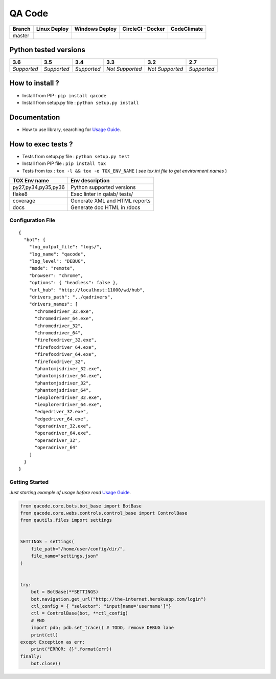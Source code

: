 QA Code
=======


.. image:: https://img.shields.io/github/issues/netzulo/qacode.svg
  :alt: Issues on Github
  :target: https://github.com/netzulo/qacode/issues

.. image:: https://img.shields.io/github/issues-pr/netzulo/qacode.svg
  :alt: Pull Request opened on Github
  :target: https://github.com/netzulo/qacode/issues

.. image:: https://img.shields.io/github/release/netzulo/qacode.svg
  :alt: Release version on Github
  :target: https://github.com/netzulo/qacode/releases/latest

.. image:: https://img.shields.io/github/release-date/netzulo/qacode.svg
  :alt: Release date on Github
  :target: https://github.com/netzulo/qacode/releases/latest

+-----------------------+-------------------------------------------------------------------+------------------------------------------------------------------------------------------------+---------------------------------------------------------------------------------------------------------------------------+----------------------------------------------------------------------------------------+
| Branch                | Linux Deploy                                                      | Windows Deploy                                                                                 | CircleCI - Docker                                                                                                         | CodeClimate                                                                            |
+=======================+===================================================================+================================================================================================+===========================================================================================================================+========================================================================================+
|  master               | .. image:: https://travis-ci.org/netzulo/qacode.svg?branch=master | .. image:: https://ci.appveyor.com/api/projects/status/4a0tc5pis1bykt9x/branch/master?svg=true | .. image:: https://circleci.com/gh/netzulo/qacode.svg?&style=shield&circle-token=80384cb2233d112dc0785278d5b7c3d8c6a5686c | .. image:: https://api.codeclimate.com/v1/badges/46279cf9a6a47ed583d6/maintainability  |
+-----------------------+-----------------------+-------------------------------------------+------------------------------------------------------------------------------------------------+---------------------------------------------------------------------------------------------------------------------------+----------------------------------------------------------------------------------------+


Python tested versions
----------------------

+-------------------+-------------------+-------------------+-------------------+-------------------+-------------------+
|  **3.6**          |  **3.5**          |  **3.4**          |  **3.3**          |  **3.2**          |  **2.7**          |
+===================+===================+===================+===================+===================+===================+
|    *Supported*    |    *Supported*    |    *Supported*    |  *Not Supported*  |  *Not Supported*  |    *Supported*    |
+-------------------+-------------------+-------------------+-------------------+-------------------+-------------------+


How to install ?
----------------

+ Install from PIP : ``pip install qacode``

+ Install from setup.py file : ``python setup.py install``


Documentation
-------------

+ How to use library, searching for `Usage Guide`_.


How to exec tests ?
-------------------

+ Tests from setup.py file : ``python setup.py test``

+ Install from PIP file : ``pip install tox``
+ Tests from tox : ``tox -l && tox -e TOX_ENV_NAME`` ( *see tox.ini file to get environment names* )


+---------------------+--------------------------------+
| TOX Env name        | Env description                |
+=====================+================================+
| py27,py34,py35,py36 | Python supported versions      |
+---------------------+--------------------------------+
| flake8              | Exec linter in qalab/ tests/   |
+---------------------+--------------------------------+
| coverage            | Generate XML and HTML reports  |
+---------------------+--------------------------------+
| docs                | Generate doc HTML in /docs     |
+---------------------+--------------------------------+

Configuration File
~~~~~~~~~~~~~~~~~~


::

    {
      "bot": {
        "log_output_file": "logs/",
        "log_name": "qacode",
        "log_level": "DEBUG",
        "mode": "remote",
        "browser": "chrome",
        "options": { "headless": false },
        "url_hub": "http://localhost:11000/wd/hub",
        "drivers_path": "../qadrivers",
        "drivers_names": [
          "chromedriver_32.exe",
          "chromedriver_64.exe",
          "chromedriver_32",
          "chromedriver_64",
          "firefoxdriver_32.exe",
          "firefoxdriver_64.exe",
          "firefoxdriver_64.exe",
          "firefoxdriver_32",
          "phantomjsdriver_32.exe",
          "phantomjsdriver_64.exe",
          "phantomjsdriver_32",
          "phantomjsdriver_64",
          "iexplorerdriver_32.exe",
          "iexplorerdriver_64.exe",
          "edgedriver_32.exe",
          "edgedriver_64.exe",
          "operadriver_32.exe",
          "operadriver_64.exe",
          "operadriver_32",
          "operadriver_64"
        ]
      }
    }


Getting Started
~~~~~~~~~~~~~~~

*Just starting example of usage before read* `Usage Guide`_.

.. code:: python


    from qacode.core.bots.bot_base import BotBase
    from qacode.core.webs.controls.control_base import ControlBase
    from qautils.files import settings
    
    
    SETTINGS = settings(
        file_path="/home/user/config/dir/",
        file_name="settings.json"
    )
    
    
    try:
        bot = BotBase(**SETTINGS)
        bot.navigation.get_url("http://the-internet.herokuapp.com/login")
        ctl_config = { "selector": "input[name='username']"}
        ctl = ControlBase(bot, **ctl_config)
        # END
        import pdb; pdb.set_trace() # TODO, remove DEBUG lane
        print(ctl)
    except Exception as err:
        print("ERROR: {}".format(err))
    finally:
        bot.close()





.. _Usage Guide: USAGE.rst
